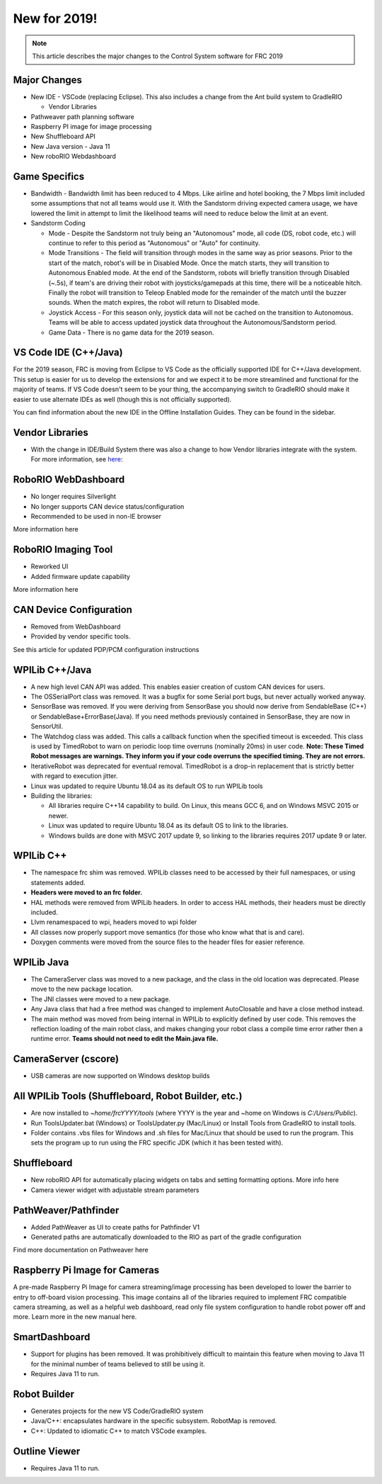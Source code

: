New for 2019!
=============

.. note:: This article describes the major changes to the Control System software for FRC 2019

Major Changes
-------------

-  New IDE - VSCode (replacing Eclipse). This also includes a change from the Ant build system to GradleRIO

   -  Vendor Libraries

-  Pathweaver path planning software
-  Raspberry PI image for image processing
-  New Shuffleboard API
-  New Java version - Java 11
-  New roboRIO Webdashboard

Game Specifics
--------------

-  Bandwidth - Bandwidth limit has been reduced to 4 Mbps. Like airline and hotel booking, the 7 Mbps limit included some assumptions that not all teams would use it. With the Sandstorm driving expected camera usage, we have lowered the limit in attempt to limit the likelihood teams will need to reduce below the limit at an event.
-  Sandstorm Coding

   -  Mode - Despite the Sandstorm not truly being an "Autonomous" mode, all code (DS, robot code, etc.) will continue to refer to this period as "Autonomous" or "Auto" for continuity.
   -  Mode Transitions - The field will transition through modes in the same way as prior seasons. Prior to the start of the match, robot's will be in Disabled Mode. Once the match starts, they will transition to Autonomous Enabled mode. At the end of the Sandstorm, robots will briefly transition through Disabled (~.5s), if team's are driving their robot with joysticks/gamepads at this time, there will be a noticeable hitch. Finally the robot will transition to Teleop Enabled mode for the remainder of the match until the buzzer sounds. When the match expires, the robot will return to Disabled mode.
   -  Joystick Access - For this season only, joystick data will not be cached on the transition to Autonomous. Teams will be able to access updated joystick data throughout the Autonomous/Sandstorm period.
   -  Game Data - There is no game data for the 2019 season.

VS Code IDE (C++/Java)
-----------------------------------

For the 2019 season, FRC is moving from Eclipse to VS Code as the officially supported IDE for C++/Java development. This setup is easier for us to develop the extensions for and we expect it to be more streamlined and functional for the majority of teams. If VS Code doesn't seem to be your thing, the accompanying switch to GradleRIO should make it easier to use alternate IDEs as well (though this is not officially supported).

You can find information about the new IDE in the Offline Installation Guides. They can be found in the sidebar.

|image0|

Vendor Libraries
----------------

-  With the change in IDE/Build System there was also a change to how Vendor libraries integrate with the system. For more information, see here_:

RoboRIO WebDashboard
--------------------

-  No longer requires Silverlight
-  No longer supports CAN device status/configuration
-  Recommended to be used in non-IE browser

More information here

RoboRIO Imaging Tool
--------------------

-  Reworked UI
-  Added firmware update capability

More information here

CAN Device Configuration
------------------------

-  Removed from WebDashboard
-  Provided by vendor specific tools.

See this article for updated PDP/PCM configuration instructions

WPILib C++/Java
-----------------------------

-  A new high level CAN API was added. This enables easier creation of custom CAN devices for users.
-  The OSSerialPort class was removed. It was a bugfix for some Serial port bugs, but never actually worked anyway.
-  SensorBase was removed. If you were deriving from SensorBase you should now derive from SendableBase (C++) or SendableBase+ErrorBase(Java). If you need methods previously contained in SensorBase, they are now in SensorUtil.
-  The Watchdog class was added. This calls a callback function when the specified timeout is exceeded. This class is used by TimedRobot to warn on periodic loop time overruns (nominally 20ms) in user code. **Note: These Timed Robot messages are warnings. They inform you if your code overruns the specified timing. They are not errors.**
-  IterativeRobot was deprecated for eventual removal. TimedRobot is a drop-in replacement that is strictly better with regard to execution jitter.
-  Linux was updated to require Ubuntu 18.04 as its default OS to run WPILib tools
-  Building the libraries:

   -  All libraries require C++14 capability to build. On Linux, this means GCC 6, and on Windows MSVC 2015 or newer.
   -  Linux was updated to require Ubuntu 18.04 as its default OS to link to the libraries.
   -  Windows builds are done with MSVC 2017 update 9, so linking to the libraries requires 2017 update 9 or later.

WPILib C++
----------

-  The namespace frc shim was removed. WPILib classes need to be accessed by their full namespaces, or using statements added.
-  **Headers were moved to an frc folder.**
-  HAL methods were removed from WPILib headers. In order to access HAL methods, their headers must be directly included.
-  Llvm renamespaced to wpi, headers moved to wpi folder
-  All classes now properly support move semantics (for those who know what that is and care).
-  Doxygen comments were moved from the source files to the header files for easier reference.

WPILib Java
-----------

-  The CameraServer class was moved to a new package, and the class in the old location was deprecated. Please move to the new package location.
-  The JNI classes were moved to a new package.
-  Any Java class that had a free method was changed to implement AutoClosable and have a close method instead.
-  The main method was moved from being internal in WPILib to explicitly defined by user code. This removes the reflection loading of the main robot class, and makes changing your robot class a compile time error rather then a runtime error. **Teams should not need to edit the Main.java file.**

CameraServer (cscore)
---------------------

-  USB cameras are now supported on Windows desktop builds

All WPILib Tools (Shuffleboard, Robot Builder, etc.)
----------------------------------------------------

-  Are now installed to `~home/frcYYYY/tools` (where YYYY is the year and ~home on Windows is `C:/Users/Public`).
-  Run ToolsUpdater.bat (Windows) or ToolsUpdater.py (Mac/Linux) or Install Tools from GradleRIO to install tools.
-  Folder contains .vbs files for Windows and .sh files for Mac/Linux that should be used to run the program. This sets the program up to run using the FRC specific JDK (which it has been tested with).

Shuffleboard
------------

-  New roboRIO API for automatically placing widgets on tabs and setting formatting options. More info here
-  Camera viewer widget with adjustable stream parameters

PathWeaver/Pathfinder
---------------------

-  Added PathWeaver as UI to create paths for Pathfinder V1
-  Generated paths are automatically downloaded to the RIO as part of the gradle configuration

Find more documentation on Pathweaver here

Raspberry Pi Image for Cameras
------------------------------

A pre-made Raspberry Pi Image for camera streaming/image processing has been developed to lower the barrier to entry to off-board vision processing. This image contains all of the libraries required to implement FRC compatible camera streaming, as well as a helpful web dashboard, read only file system configuration to handle robot power off and more. Learn more in the new manual here.

SmartDashboard
--------------

-  Support for plugins has been removed. It was prohibitively difficult to maintain this feature when moving to Java 11 for the minimal number of teams believed to still be using it.
-  Requires Java 11 to run.

Robot Builder
-------------

-  Generates projects for the new VS Code/GradleRIO system
-  Java/C++: encapsulates hardware in the specific subsystem. RobotMap is removed.
-  C++: Updated to idiomatic C++ to match VSCode examples.

Outline Viewer
--------------

-  Requires Java 11 to run.

.. |image0| image:: images/new-for-2019/offline-install.png

.. _here: 
